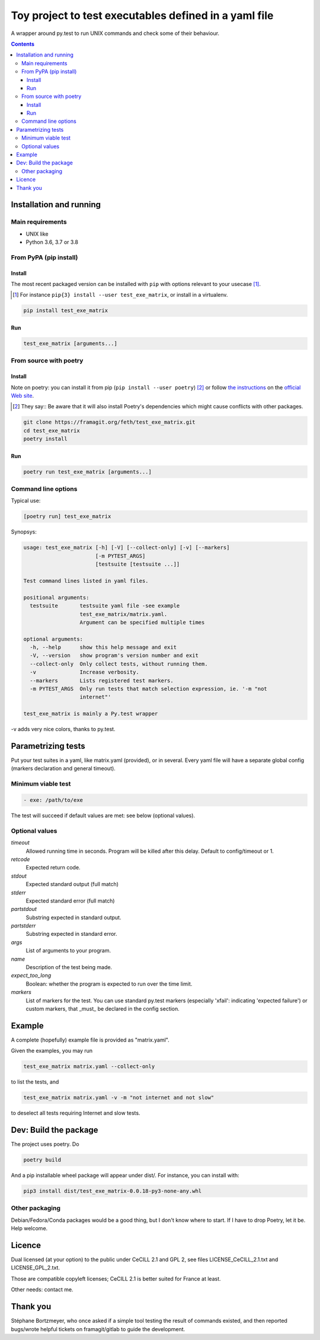 =======================================================
Toy project to test executables defined in a yaml file
=======================================================

A wrapper around py.test to run UNIX commands and check some of their behaviour.

.. |made-with-python| image:: https://img.shields.io/badge/Made%20with-Python-1f425f.svg
   :target: https://www.python.org/

.. |master-pipeline| image:: https://framagit.org/feth/test_exe_matrix/badges/master/pipeline.svg
   :target: https://framagit.org/feth/test_exe_matrix/pipelines/

.. |license-GPL-2| image::  https://img.shields.io/badge/license-GPL%202-informational
   :target: https://framagit.org/feth/test_exe_matrix/-/blob/master/LICENSE_GPL_2.txt

.. |license-CeCILL-2.1| image::  https://img.shields.io/badge/license-CeCILL--2.1-informational
   :target: https://framagit.org/feth/test_exe_matrix/-/blob/badges/LICENSE_CeCILL_2.1.txt

.. |project-url| image:: https://img.shields.io/badge/homepage-framagit-blue
   :target: https://framagit.org/feth/test_exe_matrix

.. |repository-url| image:: https://img.shields.io/badge/repository-git%2Bhttps-blue
   :target: https://framagit.org/feth/test_exe_matrix.git

|made-with-python| |master-pipeline| |license-GPL-2| |license-CeCILL-2.1| |project-url| |repository-url|

.. contents::


Installation and running
-------------------------

Main requirements
.................

- UNIX like
- Python 3.6, 3.7 or 3.8

From PyPA (pip install)
........................

Install
:::::::::

The most recent packaged version can be installed with ``pip`` with options relevant to your usecase [#]_.

.. [#] For instance ``pip{3} install --user test_exe_matrix``, or install in a virtualenv.

.. code-block:: console

    pip install test_exe_matrix


Run
::::::

.. code-block:: console
    
    test_exe_matrix [arguments...]

From source with poetry
........................

Install
:::::::::

Note on poetry: you can install it from pip (``pip install --user poetry``) [#]_ or follow
`the instructions <https://python-poetry.org/docs/>`_
on the `official Web site <https://python-poetry.org/>`_.

.. [#] They say::
    Be aware that it will also install Poetry's dependencies which might cause conflicts with other packages.

.. code-block:: console
    
    git clone https://framagit.org/feth/test_exe_matrix.git
    cd test_exe_matrix
    poetry install

Run
::::::

.. code-block:: console
    
    poetry run test_exe_matrix [arguments...]

Command line options
.....................

Typical use:

.. code-block:: console

    [poetry run] test_exe_matrix 

Synopsys:

.. code-block:: console

    usage: test_exe_matrix [-h] [-V] [--collect-only] [-v] [--markers]
                           [-m PYTEST_ARGS]
                           [testsuite [testsuite ...]]
    
    Test command lines listed in yaml files.
    
    positional arguments:
      testsuite       testsuite yaml file -see example
                      test_exe_matrix/matrix.yaml.
                      Argument can be specified multiple times
    
    optional arguments:
      -h, --help      show this help message and exit
      -V, --version   show program's version number and exit
      --collect-only  Only collect tests, without running them.
      -v              Increase verbosity.
      --markers       Lists registered test markers.
      -m PYTEST_ARGS  Only run tests that match selection expression, ie. '-m "not
                      internet"'
    
    test_exe_matrix is mainly a Py.test wrapper


-v adds very nice colors, thanks to py.test.

Parametrizing tests
-------------------

Put your test suites in a yaml, like matrix.yaml (provided), or in several. Every yaml file will have a separate global config (markers declaration and general timeout).

Minimum viable test
....................

.. code-block:: console

    - exe: /path/to/exe

The test will succeed if default values are met: see below (optional values).

Optional values
...............

*timeout*
  Allowed running time in seconds. Program will be killed after this delay. Default to config/timeout or 1.
*retcode*
  Expected return code.
*stdout*
  Expected standard output (full match)
*stderr*
  Expected standard error (full match)
*partstdout*
  Substring expected in standard output.
*partstderr*
  Substring expected in standard error.
*args*
  List of arguments to your program.
*name*
  Description of the test being made.
*expect_too_long*
  Boolean: whether the program is expected to run over the time limit.
*markers*
  List of markers for the test. You can use standard py.test markers (especially 'xfail': indicating 'expected failure') or custom markers, that _must_ be declared in the config section.

Example
---------

A complete (hopefully) example file is provided as "matrix.yaml".

Given the examples, you may run 

.. code-block:: console

    test_exe_matrix matrix.yaml --collect-only

to list the tests, and

.. code-block:: console

    test_exe_matrix matrix.yaml -v -m "not internet and not slow"

to deselect all tests requiring Internet and slow tests.

.. image:: doc/Screenshot_markers.png
    :alt: screenshot of the above command and output.

Dev: Build the package
-----------------------

The project uses poetry. Do

.. code-block:: console

    poetry build

And a pip installable wheel package will appear under dist/. For
instance, you can install with:

.. code-block:: console

     pip3 install dist/test_exe_matrix-0.0.18-py3-none-any.whl


Other packaging
................

Debian/Fedora/Conda packages would be a good thing, but I don't know where to start. If I have to drop Poetry, let it be. Help welcome.

Licence
-------

Dual licensed (at your option) to the public under CeCILL 2.1 and GPL 2, see files LICENSE_CeCILL_2.1.txt and LICENSE_GPL_2.txt.

Those are compatible copyleft licenses; CeCILL 2.1 is better suited for France at least.

Other needs: contact me.

Thank you
----------

Stéphane Bortzmeyer, who once asked if a simple tool testing the result of commands existed, and then reported bugs/wrote helpful tickets on framagit/gitlab to guide the development.
